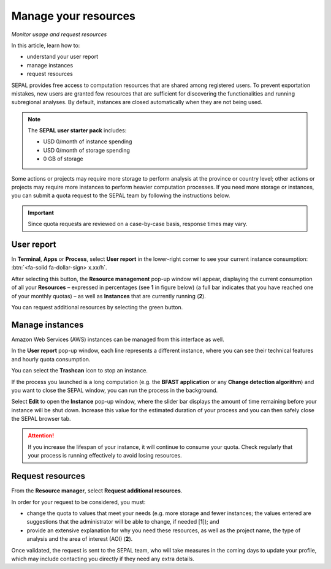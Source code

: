 Manage your resources
=====================
*Monitor usage and request resources*

In this article, learn how to:

-   understand your user report
-   manage instances
-   request resources

SEPAL provides free access to computation resources that are shared among registered users. To prevent exportation mistakes, new users are granted few resources that are sufficient for discovering the functionalities and running subregional analyses. By default, instances are closed automatically when they are not being used.

.. note::

    The **SEPAL user starter pack** includes:

    - USD 0/month of instance spending
    - USD 0/month of storage spending
    - 0 GB of storage

Some actions or projects may require more storage to perform analysis at the province or country level; other actions or projects may require more instances to perform heavier computation processes. If you need more storage or instances, you can submit a quota request to the SEPAL team by following the instructions below.

.. important::

    Since quota requests are reviewed on a case-by-case basis, response times may vary.

User report
-----------

In **Terminal**, **Apps** or **Process**, select **User report** in the lower-right corner to see your current instance consumption: :btn:`<fa-solid fa-dollar-sign> x.xx/h`.

.. thumbnail:: ../_images/setup/resource/button_from_recipe.png
   :title: The User report button from a Recipe
   :width: 30%
   :group: setup_resource

.. thumbnail:: ../_images/setup/resource/button_from_app.png
   :title: The User report button from an App
   :width: 30%
   :group: setup_resource

.. thumbnail:: ../_images/setup/resource/button_from_terminal.png
   :title: The User report button from a Terminal
   :width: 30%
   :group: setup_resource

After selecting this button, the **Resource management** pop-up window will appear, displaying the current consumption of all your **Resources** – expressed in percentages (see **1** in figure below) (a full bar indicates that you have reached one of your monthly quotas) – as well as **Instances** that are currently running (**2**).

You can request additional resources by selecting the green button.

.. thumbnail:: ../_images/setup/resource/resource_management.png
   :title: The User report pop-up window
   :group: setup_resource

Manage instances
----------------

Amazon Web Services (AWS) instances can be managed from this interface as well.

In the **User report** pop-up window, each line represents a different instance, where you can see their technical features and hourly quota consumption.

You can select the **Trashcan** icon to stop an instance.

.. thumbnail:: ../_images/setup/resource/edit_instance.png
   :title: Edit the instance list by removing or increasing the lifespan of any
   :group: setup_resource

If the process you launched is a long computation (e.g. the **BFAST application** or any **Change detection algorithm**) and you want to close the SEPAL window, you can run the process in the background.

Select **Edit** to open the **Instance** pop-up window, where the slider bar displays the amount of time remaining before your instance will be shut down. Increase this value for the estimated duration of your process and you can then safely close the SEPAL browser tab.

.. attention::

    If you increase the lifespan of your instance, it will continue to consume your quota. Check regularly that your process is running effectively to avoid losing resources.

.. thumbnail:: ../_images/setup/resource/change_duration.png
   :title: Increase the lifespan of a specific instance
   :group: setup_resource

Request resources
-----------------

From the **Resource manager**, select **Request additional resources**.

In order for your request to be considered, you must:

- change the quota to values that meet your needs (e.g. more storage and fewer instances; the values entered are suggestions that the administrator will be able to change, if needed [**1**]); and
- provide an extensive explanation for why you need these resources, as well as the project name, the type of analysis and the area of interest (AOI) (**2**).

.. thumbnail:: ../_images/setup/resource/request.png
   :title: The Resource management request form
   :group: setup_resource

Once validated, the request is sent to the SEPAL team, who will take measures in the coming days to update your profile, which may include contacting you directly if they need any extra details.

.. thumbnail:: ../_images/setup/resource/notification.png
   :title: The Resource management notification communicating that your resource request is being processed
   :group: setup_resource
